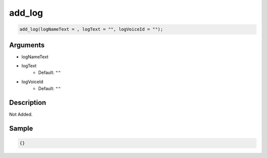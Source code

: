 add_log
========================

.. code-block:: text

	add_log(logNameText = , logText = "", logVoiceId = "");


Arguments
------------

* logNameText
* logText
	* Default: ``""``
* logVoiceId
	* Default: ``""``

Description
-------------

Not Added.

Sample
-------------

.. code-block:: json

	{}

